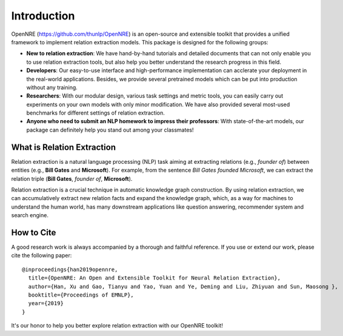 Introduction
=============

OpenNRE (https://github.com/thunlp/OpenNRE) is an open-source and extensible toolkit that provides a unified framework to implement relation extraction models. This package is designed for the following groups:

* **New to relation extraction**: We have hand-by-hand tutorials and detailed documents that can not only enable you to use relation extraction tools, but also help you better understand the research progress in this field.
* **Developers**: Our easy-to-use interface and high-performance implementation can acclerate your deployment in the real-world applications. Besides, we provide several pretrained models which can be put into production without any training.
* **Researchers**: With our modular design, various task settings and metric tools, you can easily carry out experiments on your own models with only minor modification. We have also provided several most-used benchmarks for different settings of relation extraction.
* **Anyone who need to submit an NLP homework to impress their professors**: With state-of-the-art models, our package can definitely help you stand out among your classmates!

What is Relation Extraction
------------------------------

Relation extraction is a natural language processing (NLP) task aiming at extracting relations (e.g., *founder of*) between entities (e.g., **Bill Gates** and **Microsoft**). For example, from the sentence *Bill Gates founded Microsoft*, we can extract the relation triple (**Bill Gates**, *founder of*, **Microsoft**). 

Relation extraction is a crucial technique in automatic knowledge graph construction. By using relation extraction, we can accumulatively extract new relation facts and expand the knowledge graph, which, as a way for machines to understand the human world, has many downstream applications like question answering, recommender system and search engine. 

How to Cite
-----------------------

A good research work is always accompanied by a thorough and faithful reference. If you use or extend our work, please cite the following paper:

::

    @inproceedings{han2019opennre,
      title={OpenNRE: An Open and Extensible Toolkit for Neural Relation Extraction},
      author={Han, Xu and Gao, Tianyu and Yao, Yuan and Ye, Deming and Liu, Zhiyuan and Sun, Maosong },
      booktitle={Proceedings of EMNLP},
      year={2019}
    }

It's our honor to help you better explore relation extraction with our OpenNRE toolkit!

